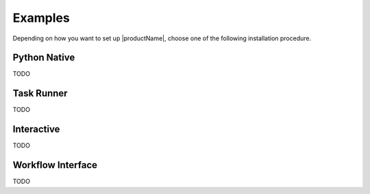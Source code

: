 .. # Copyright (C) 2020-2023 Intel Corporation
.. # SPDX-License-Identifier: Apache-2.0

.. _install_software_root:

=====================
Examples
=====================

Depending on how you want to set up |productName|, choose one of the following installation procedure.


.. _install_package:

*********************************
Python Native
*********************************
TODO

*********************************
Task Runner
*********************************
TODO

*********************************
Interactive
*********************************
TODO

*********************************
Workflow Interface
*********************************
TODO
